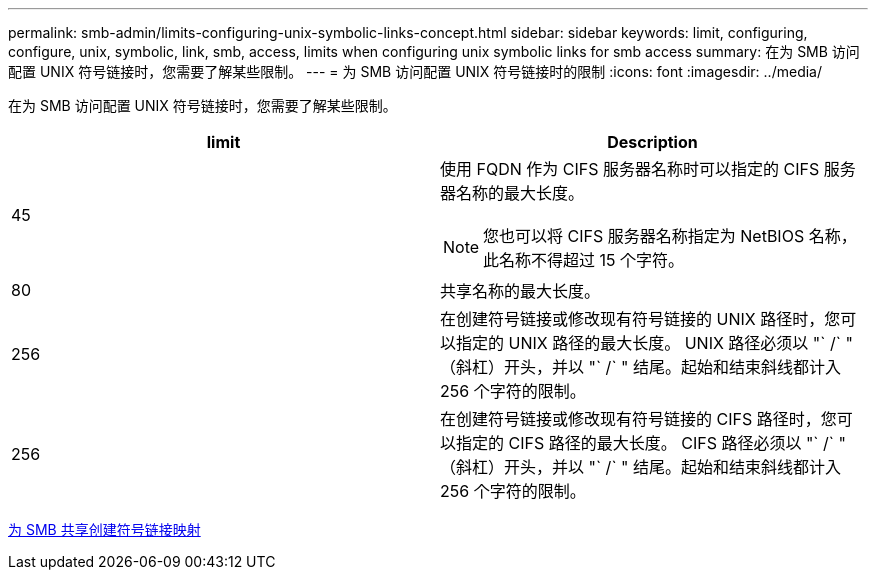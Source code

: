 ---
permalink: smb-admin/limits-configuring-unix-symbolic-links-concept.html 
sidebar: sidebar 
keywords: limit, configuring, configure, unix, symbolic, link, smb, access, limits when configuring unix symbolic links for smb access 
summary: 在为 SMB 访问配置 UNIX 符号链接时，您需要了解某些限制。 
---
= 为 SMB 访问配置 UNIX 符号链接时的限制
:icons: font
:imagesdir: ../media/


[role="lead"]
在为 SMB 访问配置 UNIX 符号链接时，您需要了解某些限制。

|===
| limit | Description 


 a| 
45
 a| 
使用 FQDN 作为 CIFS 服务器名称时可以指定的 CIFS 服务器名称的最大长度。

[NOTE]
====
您也可以将 CIFS 服务器名称指定为 NetBIOS 名称，此名称不得超过 15 个字符。

====


 a| 
80
 a| 
共享名称的最大长度。



 a| 
256
 a| 
在创建符号链接或修改现有符号链接的 UNIX 路径时，您可以指定的 UNIX 路径的最大长度。 UNIX 路径必须以 "` /` " （斜杠）开头，并以 "` /` " 结尾。起始和结束斜线都计入 256 个字符的限制。



 a| 
256
 a| 
在创建符号链接或修改现有符号链接的 CIFS 路径时，您可以指定的 CIFS 路径的最大长度。 CIFS 路径必须以 "` /` " （斜杠）开头，并以 "` /` " 结尾。起始和结束斜线都计入 256 个字符的限制。

|===
xref:create-symbolic-link-mappings-task.adoc[为 SMB 共享创建符号链接映射]
